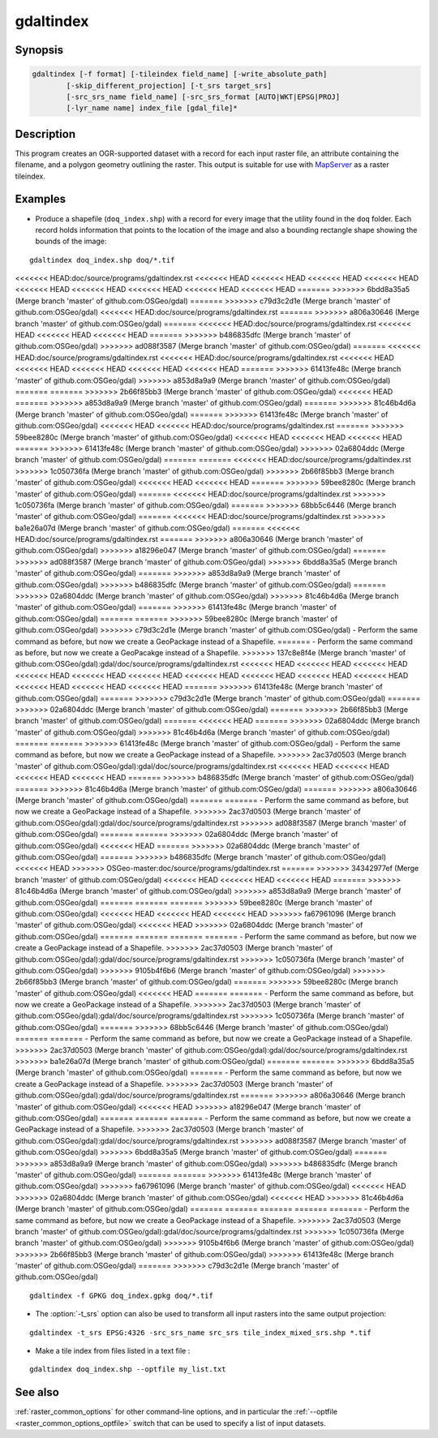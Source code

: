 .. _gdaltindex:

================================================================================
gdaltindex
================================================================================

.. only:: html

    Creates an OGR-supported dataset as a raster tileindex.

.. Index:: gdaltindex

Synopsis
--------

.. code-block::

    gdaltindex [-f format] [-tileindex field_name] [-write_absolute_path]
            [-skip_different_projection] [-t_srs target_srs]
            [-src_srs_name field_name] [-src_srs_format [AUTO|WKT|EPSG|PROJ]
            [-lyr_name name] index_file [gdal_file]*

Description
-----------

This program creates an OGR-supported dataset with a record for each input raster file,
an attribute containing the filename, and a polygon geometry outlining the
raster.  This output is suitable for use with `MapServer <http://mapserver.org/>`__ as a raster
tileindex.

.. program:: ogrtindex

.. option:: -f <format>

    The OGR format of the output tile index file. Starting with
    GDAL 2.3, if not specified, the format is guessed from the extension (previously
    was ESRI Shapefile).

.. option:: -tileindex <field_name>

    The output field name to hold the file path/location to the indexed
    rasters. The default tile index field name is ``location``.

.. option:: -write_absolute_path

    The absolute path to the raster files is stored in the tile index file.
    By default the raster filenames will be put in the file exactly as they
    are specified on the command line.

.. option:: -skip_different_projection

    Only files with same projection as files already inserted in the tileindex
    will be inserted (unless :option:`-t_srs` is specified). Default does not
    check projection and accepts all inputs.

.. option:: -t_srs <target_srs>:

    Geometries of input files will be transformed to the desired target
    coordinate reference system.
    Default creates simple rectangular polygons in the same coordinate reference
    system as the input rasters.

.. option:: -src_srs_name <field_name>

    The name of the field to store the SRS of each tile. This field name can be
    used as the value of the TILESRS keyword in MapServer

.. option:: -src_srs_format <type>

    The format in which the SRS of each tile must be written. Types can be
    AUTO, WKT, EPSG, PROJ.

.. option:: -lyr_name <name>

    Layer name to create/append to in the output tile index file.

.. option:: index_file

    The name of the output file to create/append to. The default dataset will
    be created if it doesn't already exist, otherwise it will append to the
    existing dataset.

.. option:: <gdal_file>

    The input GDAL raster files, can be multiple files separated by spaces.
    Wildcards my also be used. Stores the file locations in the same style as
    specified here, unless :option:`-write_absolute_path` option is also used.

Examples
--------

- Produce a shapefile (``doq_index.shp``) with a record for every
  image that the utility found in the ``doq`` folder. Each record holds
  information that points to the location of the image and also a bounding rectangle
  shape showing the bounds of the image:

::

    gdaltindex doq_index.shp doq/*.tif

<<<<<<< HEAD:doc/source/programs/gdaltindex.rst
<<<<<<< HEAD
<<<<<<< HEAD
<<<<<<< HEAD
<<<<<<< HEAD
<<<<<<< HEAD
<<<<<<< HEAD
<<<<<<< HEAD
<<<<<<< HEAD
<<<<<<< HEAD
=======
>>>>>>> 6bdd8a35a5 (Merge branch 'master' of github.com:OSGeo/gdal)
=======
>>>>>>> c79d3c2d1e (Merge branch 'master' of github.com:OSGeo/gdal)
<<<<<<< HEAD:doc/source/programs/gdaltindex.rst
=======
>>>>>>> a806a30646 (Merge branch 'master' of github.com:OSGeo/gdal)
=======
<<<<<<< HEAD:doc/source/programs/gdaltindex.rst
<<<<<<< HEAD
<<<<<<< HEAD
<<<<<<< HEAD
=======
>>>>>>> b486835dfc (Merge branch 'master' of github.com:OSGeo/gdal)
>>>>>>> ad088f3587 (Merge branch 'master' of github.com:OSGeo/gdal)
=======
<<<<<<< HEAD:doc/source/programs/gdaltindex.rst
<<<<<<< HEAD:doc/source/programs/gdaltindex.rst
<<<<<<< HEAD
<<<<<<< HEAD
<<<<<<< HEAD
<<<<<<< HEAD
<<<<<<< HEAD
=======
>>>>>>> 61413fe48c (Merge branch 'master' of github.com:OSGeo/gdal)
>>>>>>> a853d8a9a9 (Merge branch 'master' of github.com:OSGeo/gdal)
=======
=======
>>>>>>> 2b66f85bb3 (Merge branch 'master' of github.com:OSGeo/gdal)
<<<<<<< HEAD
=======
>>>>>>> a853d8a9a9 (Merge branch 'master' of github.com:OSGeo/gdal)
=======
>>>>>>> 81c46b4d6a (Merge branch 'master' of github.com:OSGeo/gdal)
=======
>>>>>>> 61413fe48c (Merge branch 'master' of github.com:OSGeo/gdal)
<<<<<<< HEAD
<<<<<<< HEAD:doc/source/programs/gdaltindex.rst
=======
>>>>>>> 59bee8280c (Merge branch 'master' of github.com:OSGeo/gdal)
<<<<<<< HEAD
<<<<<<< HEAD
<<<<<<< HEAD
=======
>>>>>>> 61413fe48c (Merge branch 'master' of github.com:OSGeo/gdal)
>>>>>>> 02a6804ddc (Merge branch 'master' of github.com:OSGeo/gdal)
=======
=======
<<<<<<< HEAD:doc/source/programs/gdaltindex.rst
>>>>>>> 1c050736fa (Merge branch 'master' of github.com:OSGeo/gdal)
>>>>>>> 2b66f85bb3 (Merge branch 'master' of github.com:OSGeo/gdal)
<<<<<<< HEAD
<<<<<<< HEAD
=======
>>>>>>> 59bee8280c (Merge branch 'master' of github.com:OSGeo/gdal)
=======
<<<<<<< HEAD:doc/source/programs/gdaltindex.rst
>>>>>>> 1c050736fa (Merge branch 'master' of github.com:OSGeo/gdal)
=======
>>>>>>> 68bb5c6446 (Merge branch 'master' of github.com:OSGeo/gdal)
=======
<<<<<<< HEAD:doc/source/programs/gdaltindex.rst
>>>>>>> ba1e26a07d (Merge branch 'master' of github.com:OSGeo/gdal)
=======
<<<<<<< HEAD:doc/source/programs/gdaltindex.rst
=======
>>>>>>> a806a30646 (Merge branch 'master' of github.com:OSGeo/gdal)
>>>>>>> a18296e047 (Merge branch 'master' of github.com:OSGeo/gdal)
=======
>>>>>>> ad088f3587 (Merge branch 'master' of github.com:OSGeo/gdal)
>>>>>>> 6bdd8a35a5 (Merge branch 'master' of github.com:OSGeo/gdal)
=======
>>>>>>> a853d8a9a9 (Merge branch 'master' of github.com:OSGeo/gdal)
>>>>>>> b486835dfc (Merge branch 'master' of github.com:OSGeo/gdal)
=======
>>>>>>> 02a6804ddc (Merge branch 'master' of github.com:OSGeo/gdal)
>>>>>>> 81c46b4d6a (Merge branch 'master' of github.com:OSGeo/gdal)
=======
>>>>>>> 61413fe48c (Merge branch 'master' of github.com:OSGeo/gdal)
=======
=======
>>>>>>> 59bee8280c (Merge branch 'master' of github.com:OSGeo/gdal)
>>>>>>> c79d3c2d1e (Merge branch 'master' of github.com:OSGeo/gdal)
- Perform the same command as before, but now we create a GeoPackage instead of a Shapefile. 
=======
- Perform the same command as before, but now we create a GeoPacakge instead of a Shapefile. 
>>>>>>> 137c8e8f4e (Merge branch 'master' of github.com:OSGeo/gdal):gdal/doc/source/programs/gdaltindex.rst
<<<<<<< HEAD
<<<<<<< HEAD
<<<<<<< HEAD
<<<<<<< HEAD
<<<<<<< HEAD
<<<<<<< HEAD
<<<<<<< HEAD
<<<<<<< HEAD
<<<<<<< HEAD
<<<<<<< HEAD
<<<<<<< HEAD
<<<<<<< HEAD
<<<<<<< HEAD
=======
>>>>>>> 61413fe48c (Merge branch 'master' of github.com:OSGeo/gdal)
=======
>>>>>>> c79d3c2d1e (Merge branch 'master' of github.com:OSGeo/gdal)
=======
>>>>>>> 02a6804ddc (Merge branch 'master' of github.com:OSGeo/gdal)
=======
>>>>>>> 2b66f85bb3 (Merge branch 'master' of github.com:OSGeo/gdal)
=======
<<<<<<< HEAD
=======
>>>>>>> 02a6804ddc (Merge branch 'master' of github.com:OSGeo/gdal)
>>>>>>> 81c46b4d6a (Merge branch 'master' of github.com:OSGeo/gdal)
=======
=======
>>>>>>> 61413fe48c (Merge branch 'master' of github.com:OSGeo/gdal)
- Perform the same command as before, but now we create a GeoPackage instead of a Shapefile. 
>>>>>>> 2ac37d0503 (Merge branch 'master' of github.com:OSGeo/gdal):gdal/doc/source/programs/gdaltindex.rst
<<<<<<< HEAD
<<<<<<< HEAD
<<<<<<< HEAD
<<<<<<< HEAD
=======
>>>>>>> b486835dfc (Merge branch 'master' of github.com:OSGeo/gdal)
=======
>>>>>>> 81c46b4d6a (Merge branch 'master' of github.com:OSGeo/gdal)
=======
>>>>>>> a806a30646 (Merge branch 'master' of github.com:OSGeo/gdal)
=======
=======
- Perform the same command as before, but now we create a GeoPackage instead of a Shapefile. 
>>>>>>> 2ac37d0503 (Merge branch 'master' of github.com:OSGeo/gdal):gdal/doc/source/programs/gdaltindex.rst
>>>>>>> ad088f3587 (Merge branch 'master' of github.com:OSGeo/gdal)
=======
=======
>>>>>>> 02a6804ddc (Merge branch 'master' of github.com:OSGeo/gdal)
<<<<<<< HEAD
=======
>>>>>>> 02a6804ddc (Merge branch 'master' of github.com:OSGeo/gdal)
=======
>>>>>>> b486835dfc (Merge branch 'master' of github.com:OSGeo/gdal)
<<<<<<< HEAD
>>>>>>> OSGeo-master:doc/source/programs/gdaltindex.rst
=======
>>>>>>> 34342977ef (Merge branch 'master' of github.com:OSGeo/gdal)
<<<<<<< HEAD
<<<<<<< HEAD
<<<<<<< HEAD
=======
>>>>>>> 81c46b4d6a (Merge branch 'master' of github.com:OSGeo/gdal)
>>>>>>> a853d8a9a9 (Merge branch 'master' of github.com:OSGeo/gdal)
=======
=======
=======
>>>>>>> 59bee8280c (Merge branch 'master' of github.com:OSGeo/gdal)
<<<<<<< HEAD
<<<<<<< HEAD
<<<<<<< HEAD
>>>>>>> fa67961096 (Merge branch 'master' of github.com:OSGeo/gdal)
<<<<<<< HEAD
>>>>>>> 02a6804ddc (Merge branch 'master' of github.com:OSGeo/gdal)
=======
=======
=======
=======
- Perform the same command as before, but now we create a GeoPackage instead of a Shapefile. 
>>>>>>> 2ac37d0503 (Merge branch 'master' of github.com:OSGeo/gdal):gdal/doc/source/programs/gdaltindex.rst
>>>>>>> 1c050736fa (Merge branch 'master' of github.com:OSGeo/gdal)
>>>>>>> 9105b4f6b6 (Merge branch 'master' of github.com:OSGeo/gdal)
>>>>>>> 2b66f85bb3 (Merge branch 'master' of github.com:OSGeo/gdal)
=======
>>>>>>> 59bee8280c (Merge branch 'master' of github.com:OSGeo/gdal)
<<<<<<< HEAD
=======
=======
- Perform the same command as before, but now we create a GeoPackage instead of a Shapefile. 
>>>>>>> 2ac37d0503 (Merge branch 'master' of github.com:OSGeo/gdal):gdal/doc/source/programs/gdaltindex.rst
>>>>>>> 1c050736fa (Merge branch 'master' of github.com:OSGeo/gdal)
=======
>>>>>>> 68bb5c6446 (Merge branch 'master' of github.com:OSGeo/gdal)
=======
=======
- Perform the same command as before, but now we create a GeoPackage instead of a Shapefile. 
>>>>>>> 2ac37d0503 (Merge branch 'master' of github.com:OSGeo/gdal):gdal/doc/source/programs/gdaltindex.rst
>>>>>>> ba1e26a07d (Merge branch 'master' of github.com:OSGeo/gdal)
=======
=======
>>>>>>> 6bdd8a35a5 (Merge branch 'master' of github.com:OSGeo/gdal)
=======
- Perform the same command as before, but now we create a GeoPackage instead of a Shapefile. 
>>>>>>> 2ac37d0503 (Merge branch 'master' of github.com:OSGeo/gdal):gdal/doc/source/programs/gdaltindex.rst
=======
>>>>>>> a806a30646 (Merge branch 'master' of github.com:OSGeo/gdal)
<<<<<<< HEAD
>>>>>>> a18296e047 (Merge branch 'master' of github.com:OSGeo/gdal)
=======
=======
=======
- Perform the same command as before, but now we create a GeoPackage instead of a Shapefile. 
>>>>>>> 2ac37d0503 (Merge branch 'master' of github.com:OSGeo/gdal):gdal/doc/source/programs/gdaltindex.rst
>>>>>>> ad088f3587 (Merge branch 'master' of github.com:OSGeo/gdal)
>>>>>>> 6bdd8a35a5 (Merge branch 'master' of github.com:OSGeo/gdal)
=======
>>>>>>> a853d8a9a9 (Merge branch 'master' of github.com:OSGeo/gdal)
>>>>>>> b486835dfc (Merge branch 'master' of github.com:OSGeo/gdal)
=======
=======
>>>>>>> 61413fe48c (Merge branch 'master' of github.com:OSGeo/gdal)
>>>>>>> fa67961096 (Merge branch 'master' of github.com:OSGeo/gdal)
<<<<<<< HEAD
>>>>>>> 02a6804ddc (Merge branch 'master' of github.com:OSGeo/gdal)
<<<<<<< HEAD
>>>>>>> 81c46b4d6a (Merge branch 'master' of github.com:OSGeo/gdal)
=======
=======
=======
=======
=======
- Perform the same command as before, but now we create a GeoPackage instead of a Shapefile. 
>>>>>>> 2ac37d0503 (Merge branch 'master' of github.com:OSGeo/gdal):gdal/doc/source/programs/gdaltindex.rst
>>>>>>> 1c050736fa (Merge branch 'master' of github.com:OSGeo/gdal)
>>>>>>> 9105b4f6b6 (Merge branch 'master' of github.com:OSGeo/gdal)
>>>>>>> 2b66f85bb3 (Merge branch 'master' of github.com:OSGeo/gdal)
>>>>>>> 61413fe48c (Merge branch 'master' of github.com:OSGeo/gdal)
=======
>>>>>>> c79d3c2d1e (Merge branch 'master' of github.com:OSGeo/gdal)

::

    gdaltindex -f GPKG doq_index.gpkg doq/*.tif

- The :option:`-t_srs` option can also be used to transform all input rasters
  into the same output projection:

::

    gdaltindex -t_srs EPSG:4326 -src_srs_name src_srs tile_index_mixed_srs.shp *.tif

- Make a tile index from files listed in a text file :

::

    gdaltindex doq_index.shp --optfile my_list.txt

See also
--------

:ref:`raster_common_options` for other command-line options, and in particular the
:ref:`--optfile <raster_common_options_optfile>` switch that can be used to specify a list of input datasets.
